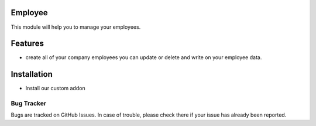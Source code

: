Employee
===========================
This module will help you to manage your employees.

Features
========

* create all of your company employees you can update or delete and write on your employee data.

Installation
============
- Install our custom addon

Bug Tracker
-----------
Bugs are tracked on GitHub Issues. In case of trouble, please check there if your issue has already been reported.


